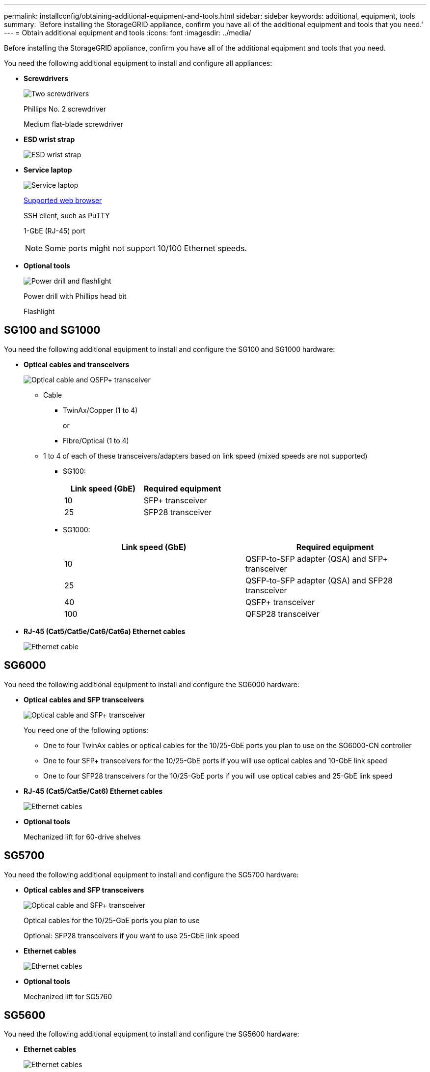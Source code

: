 ---
permalink: installconfig/obtaining-additional-equipment-and-tools.html
sidebar: sidebar
keywords: additional, equipment, tools
summary: 'Before installing the StorageGRID appliance, confirm you have all of the additional equipment and tools that you need.'
---
= Obtain additional equipment and tools
:icons: font
:imagesdir: ../media/

[.lead]
Before installing the StorageGRID appliance, confirm you have all of the additional equipment and tools that you need.

You need the following additional equipment to install and configure all appliances:

* *Screwdrivers*
+
image::../media/screwdrivers.gif[Two screwdrivers]
+
Phillips No. 2 screwdriver
+
Medium flat-blade screwdriver

* *ESD wrist strap*
+
image::../media/appliance_wriststrap.gif[ESD wrist strap]

* *Service laptop*
+
image::../media/sam_management_client.gif[Service laptop]
+
xref:web-browser-requirements.adoc[Supported web browser]
+
SSH client, such as PuTTY
+
1-GbE (RJ-45) port
+
NOTE: Some ports might not support 10/100 Ethernet speeds.

* *Optional tools*
+
image::../media/optional_tools.gif[Power drill and flashlight]
+
Power drill with Phillips head bit
+
Flashlight


== SG100 and SG1000

You need the following additional equipment to install and configure the SG100 and SG1000 hardware:

* *Optical cables and transceivers*
+
image::../media/fc_cable_and_sfp.gif[Optical cable and QSFP+ transceiver]

 ** Cable
  *** TwinAx/Copper (1 to 4)
+
or

  *** Fibre/Optical (1 to 4)
 ** 1 to 4 of each of these transceivers/adapters based on link speed (mixed speeds are not supported)
  *** SG100:
+
[options="header"]
|===
| Link speed (GbE)| Required equipment
a|
10
a|
SFP+ transceiver
a|
25
a|
SFP28 transceiver
|===

  *** SG1000:
+
[options="header"]
|===
| Link speed (GbE)| Required equipment
a|
10
a|
QSFP-to-SFP adapter (QSA) and SFP+ transceiver
a|
25
a|
QSFP-to-SFP adapter (QSA) and SFP28 transceiver
a|
40
a|
QSFP+ transceiver
a|
100
a|
QFSP28 transceiver
|===

* *RJ-45 (Cat5/Cat5e/Cat6/Cat6a) Ethernet cables*
+
image::../media/ethernet_cables.png[Ethernet cable]


== SG6000

You need the following additional equipment to install and configure the SG6000 hardware:

* *Optical cables and SFP transceivers*
+
image::../media/fc_cable_and_sfp.gif[Optical cable and SFP+ transceiver]
+
You need one of the following options:

 ** One to four TwinAx cables or optical cables for the 10/25-GbE ports you plan to use on the SG6000-CN controller
 ** One to four SFP+ transceivers for the 10/25-GbE ports if you will use optical cables and 10-GbE link speed
 ** One to four SFP28 transceivers for the 10/25-GbE ports if you will use optical cables and 25-GbE link speed

* *RJ-45 (Cat5/Cat5e/Cat6) Ethernet cables*
+
image::../media/ethernet_cables.png[Ethernet cables]

* *Optional tools*
+
Mechanized lift for 60-drive shelves

== SG5700

You need the following additional equipment to install and configure the SG5700 hardware:

* *Optical cables and SFP transceivers*
+
image::../media/fc_cable_and_sfp.gif[Optical cable and SFP+ transceiver]
+
Optical cables for the 10/25-GbE ports you plan to use
+
Optional: SFP28 transceivers if you want to use 25-GbE link speed

* *Ethernet cables*
+
image::../media/ethernet_cables.png[Ethernet cables]

* *Optional tools*
+
Mechanized lift for SG5760

== SG5600

You need the following additional equipment to install and configure the SG5600 hardware:

* *Ethernet cables*
+
image::../media/appliance_ethernet_cables.gif[Ethernet cables]

* *Ethernet switch*
+
image::../media/appliance_ethernet_switch_network_hub.gif[Ethernet hub]
